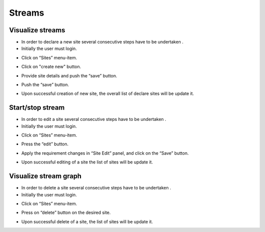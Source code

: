============
Streams
============

Visualize streams
-----------------------
- In order to declare a new site several consecutive steps have to be undertaken .
- Initially the user must login.

.. image:: assets/Log_4.png

- Click on “Sites” menu-item.

.. image:: assets/ss.png

- Click on "create new" button.

.. image:: assets/ss_1.png

- Provide site details and push the “save” button.

.. image:: assets/ss_2.png

- Push the “save” button.

.. image:: assets/ss_3.png

- Upon successful creation of new site, the overall list of declare sites will be update it.

.. image:: assets/ss_4.png


Start/stop stream
----------------------

- In order to edit a site several consecutive steps have to be undertaken .

- Initially the user must login.

.. image:: assets/Log_4.png

- Click on “Sites” menu-item.

.. image:: assets/ss.png

- Press the “edit” button.

.. image:: assets/ed_2.png

- Apply the requirement changes in “Site Edit” panel, and click on the “Save” button.

.. image:: assets/ds_3.png

- Upon successful editing of a site the list of sites will be update it.

.. image:: assets/ss.png


Visualize stream graph
----------------

- In order to delete a site several consecutive steps have to be undertaken .

- Initially the user must login.

.. image:: assets/Log_4.png

- Click on “Sites” menu-item.

.. image:: assets/ss.png

- Press on “delete” button on the desired site.

.. image:: assets/ds.png

- Upon successful delete of a site, the list of sites will be update it.

.. image:: assets/ds_2.png
